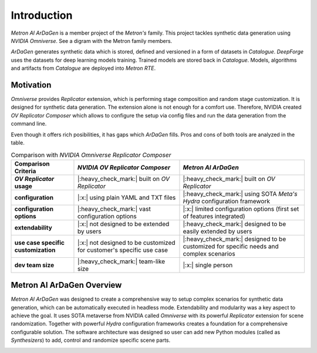 Introduction
============

*Metron AI ArDaGen* is a member project of the *Metron's* family. This project tackles synthetic data generation using
*NVIDIA Omniverse*. See a digram with the Metron family members.

.. image:: imgs/metron_family_overview.png

*ArDaGen* generates synthetic data which is stored, defined and versioned in a form of datasets in *Catalogue*.
*DeepForge* uses the datasets for deep learning models training. Trained models are stored back in *Catalogue*.
Models, algorithms and artifacts from *Catalogue* are deployed into *Metron RTE*. 

Motivation
**********

*Omniverse* provides *Replicator* extension, which is performing stage composition and random stage customization.
It is designed for synthetic data generation. The extension alone is not enough for a comfort use. Therefore, NVIDIA
created *OV Replicator Composer* which allows to configure the setup via config files and run the data generation from
the command line.

Even though it offers rich posibilities, it has gaps which *ArDaGen* fills. Pros and cons of both tools are analyzed
in the table.

.. list-table:: Comparison with *NVIDIA Omniverse Replicator Composer*
    :widths: auto
    :header-rows: 1
    :stub-columns: 1

    * - Comparison Criteria
      - *NVIDIA OV Replicator Composer*
      - *Metron AI ArDaGen*
    * - *OV Replicator* usage
      - |:heavy_check_mark:| built on *OV Replicator*
      - |:heavy_check_mark:| built on *OV Replicator*
    * - configuration
      - |:x:| using plain YAML and TXT files
      - |:heavy_check_mark:| using SOTA *Meta's Hydra* configuration framework
    * - configuration options
      - |:heavy_check_mark:| vast configuration options
      - |:x:| limited configuration options (first set of features integrated)
    * - extendability
      - |:x:| not designed to be extended by users
      - |:heavy_check_mark:| designed to be easily extended by users
    * - use case specific customization
      - |:x:| not designed to be customized for customer's specific use case
      - |:heavy_check_mark:| designed to be customized for specific needs and complex scenarios
    * - dev team size
      - |:heavy_check_mark:| team-like size
      - |:x:| single person

Metron AI ArDaGen Overview
**************************

*Metron AI ArDaGen* was designed to create a comprehensive way to setup complex scenarios for synthetic data generation,
which can be automatically executed in headless mode. Extendability and modularity was a key aspect to achieve the 
goal. It uses SOTA metaverse from NVIDIA called *Omniverse* with its powerful *Replicator* extension for scene 
randomization. Together with powerful *Hydra* configuration frameworks creates a foundation for a comprehensive
configurable solution. The software architecture was designed so user can add new Python modules
(called as *Synthesizers*) to add, control and randomize specific scene parts.

.. image:: imgs/ardagen_flow_illustration.jpg
  :width: 100%